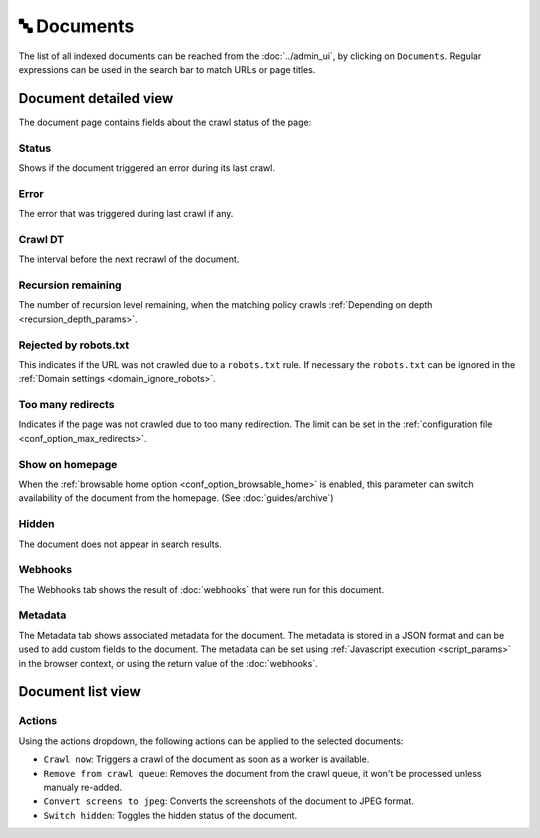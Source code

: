🔤 Documents
============

The list of all indexed documents can be reached from the :doc:`../admin_ui`, by clicking on ``Documents``. Regular
expressions can be used in the search bar to match URLs or page titles.

.. image:: ../../tests/robotframework/screenshots/documents_list.png
   :class: sosse-screenshot

Document detailed view
""""""""""""""""""""""

The document page contains fields about the crawl status of the page:

.. image:: ../../tests/robotframework/screenshots/documents_details.png
   :class: sosse-screenshot

Status
------

Shows if the document triggered an error during its last crawl.

.. _document_error:

Error
-----

The error that was triggered during last crawl if any.

Crawl DT
--------

The interval before the next recrawl of the document.

Recursion remaining
-------------------

The number of recursion level remaining, when the matching policy crawls
:ref:`Depending on depth <recursion_depth_params>`.

Rejected by robots.txt
----------------------

This indicates if the URL was not crawled due to a ``robots.txt`` rule. If necessary the ``robots.txt`` can be ignored
in the :ref:`Domain settings <domain_ignore_robots>`.

Too many redirects
------------------

Indicates if the page was not crawled due to too many redirection. The limit can be set in the
:ref:`configuration file <conf_option_max_redirects>`.

.. _document_show_on_homepage:

Show on homepage
----------------

When the :ref:`browsable home option <conf_option_browsable_home>` is enabled, this parameter can switch availability of
the document from the homepage. (See :doc:`guides/archive`)

Hidden
------

The document does not appear in search results.

Webhooks
--------

The Webhooks tab shows the result of :doc:`webhooks` that were run for this document.

.. image:: ../../tests/robotframework/screenshots/webhooks_result.png
   :class: sosse-screenshot

Metadata
--------

The Metadata tab shows associated metadata for the document. The metadata is stored in a JSON format and can be used to
add custom fields to the document. The metadata can be set using :ref:`Javascript execution <script_params>` in the
browser context, or using the return value of the :doc:`webhooks`.

.. image:: ../../tests/robotframework/screenshots/metadata.png
   :class: sosse-screenshot


Document list view
""""""""""""""""""

Actions
-------

.. image:: ../../tests/robotframework/screenshots/documents_actions.png
   :class: sosse-screenshot

Using the actions dropdown, the following actions can be applied to the selected documents:

* ``Crawl now``: Triggers a crawl of the document as soon as a worker is available.
* ``Remove from crawl queue``: Removes the document from the crawl queue, it won't be processed unless
  manualy re-added.
* ``Convert screens to jpeg``: Converts the screenshots of the document to JPEG format.
* ``Switch hidden``: Toggles the hidden status of the document.

